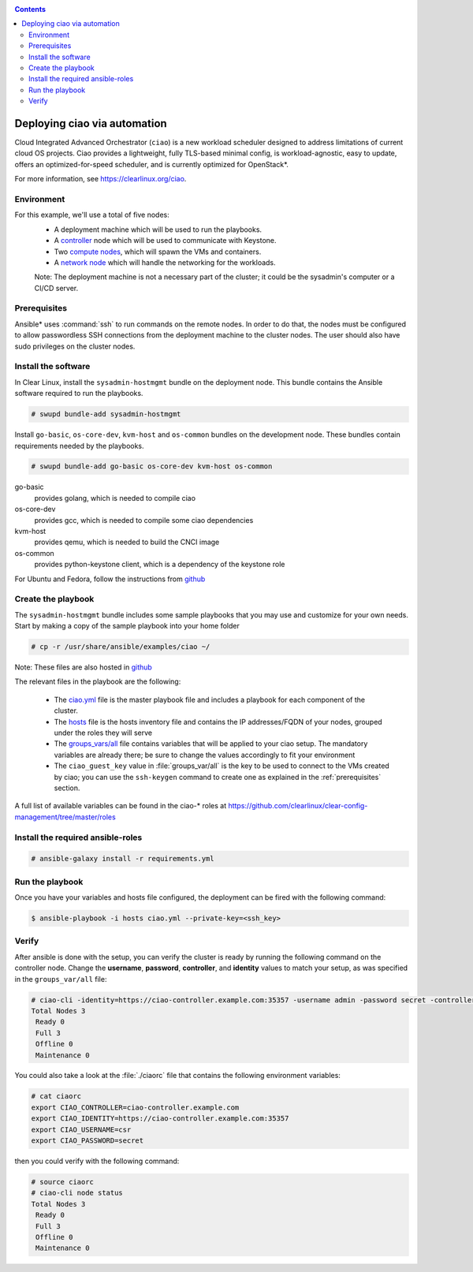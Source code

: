.. _ciao-deploy:

.. contents::

Deploying ciao via automation
#############################

Cloud Integrated Advanced Orchestrator (``ciao``) is a new workload
scheduler designed to address limitations of current cloud OS projects.
Ciao provides a lightweight, fully TLS-based minimal config, is
workload-agnostic, easy to update, offers an optimized-for-speed
scheduler, and is currently optimized for OpenStack*.

For more information, see https://clearlinux.org/ciao.

Environment
===========

For this example, we'll use a total of five nodes:
 - A deployment machine which will be used to run the playbooks.
 - A `controller`_ node which will be used to communicate with Keystone.
 - Two `compute nodes`_, which will spawn the VMs and containers.
 - A `network node`_ which will handle the networking for the workloads.

 Note: The deployment machine is not a necessary part of the cluster; it could be
 the sysadmin's computer or a CI/CD server.

.. _prerequisites:

Prerequisites
=============
Ansible* uses :command:`ssh` to run commands on the remote nodes. In order to do
that, the nodes must be configured to allow passwordless SSH connections
from the deployment machine to the cluster nodes. The user should also have
sudo privileges on the cluster nodes.


Install the software
====================

In Clear Linux, install the ``sysadmin-hostmgmt`` bundle on the deployment node. This
bundle contains the Ansible software required to run the playbooks.

.. code-block:: console

   # swupd bundle-add sysadmin-hostmgmt

Install ``go-basic``, ``os-core-dev``, ``kvm-host`` and ``os-common`` bundles
on the development node. These bundles contain requirements needed by the playbooks.

.. code-block:: console

   # swupd bundle-add go-basic os-core-dev kvm-host os-common

go-basic
  provides golang, which is needed to compile ciao
os-core-dev
  provides gcc, which is needed to compile some ciao dependencies
kvm-host
  provides qemu, which is needed to build the CNCI image
os-common
  provides python-keystone client, which is a dependency of the keystone role

For Ubuntu and Fedora, follow the instructions from `github`_

Create the playbook
===================

The ``sysadmin-hostmgmt`` bundle includes some sample playbooks that
you may use and customize for your own needs. Start by making a copy
of the sample playbook into your home folder

.. code-block:: console

   # cp -r /usr/share/ansible/examples/ciao ~/

Note: These files are also hosted in `github`_

The relevant files in the playbook are the following:

  * The `ciao.yml`_ file is the master playbook file and includes a playbook
    for each component of the cluster.

  * The `hosts`_ file is the hosts inventory file and contains the IP
    addresses/FQDN of your nodes, grouped under the roles they will serve

  * The `groups_vars/all`_ file contains variables that will be applied
    to your ciao setup. The mandatory variables are already there; be
    sure to change the values accordingly to fit your environment

  * The ``ciao_guest_key`` value in :file:`groups_var/all` is the key to be used to connect to the VMs created by
    ciao; you can use the ``ssh-keygen`` command to create one as explained in the
    :ref:`prerequisites` section.

A full list of available variables can be found in the ciao-* roles at
https://github.com/clearlinux/clear-config-management/tree/master/roles

Install the required ansible-roles
==================================

.. code-block:: console

   # ansible-galaxy install -r requirements.yml


Run the playbook
================
Once you have your variables and hosts file configured, the deployment can
be fired with the following command:

.. code-block:: console

   $ ansible-playbook -i hosts ciao.yml --private-key=<ssh_key>


Verify
======
After ansible is done with the setup, you can verify the cluster is ready
by running the following command on the controller node. Change the **username**,
**password**, **controller**, and **identity** values to match your setup, as
was specified in the ``groups_var/all`` file:

.. code-block:: console

   # ciao-cli -identity=https://ciao-controller.example.com:35357 -username admin -password secret -controller=ciao-controller.example.com node status
   Total Nodes 3
    Ready 0
    Full 3
    Offline 0
    Maintenance 0

You could also take a look at the :file:`./ciaorc` file that contains the
following environment variables:

.. code-block:: console

   # cat ciaorc
   export CIAO_CONTROLLER=ciao-controller.example.com
   export CIAO_IDENTITY=https://ciao-controller.example.com:35357
   export CIAO_USERNAME=csr
   export CIAO_PASSWORD=secret

then you could verify with the following command:

.. code-block:: console

   # source ciaorc
   # ciao-cli node status
   Total Nodes 3
    Ready 0
    Full 3
    Offline 0
    Maintenance 0

.. _controller: https://github.com/01org/ciao/tree/master/ciao-controller
.. _compute nodes: https://github.com/01org/ciao/tree/master/ciao-launcher
.. _network node: https://github.com/01org/ciao/tree/master/ciao-launcher
.. _ciao.yml: https://github.com/clearlinux/clear-config-management/blob/master/examples/ciao/ciao.yml
.. _hosts: https://github.com/clearlinux/clear-config-management/blob/master/examples/ciao/hosts
.. _groups_vars/all: https://github.com/clearlinux/clear-config-management/blob/master/examples/ciao/group_vars/all
.. _github: https://github.com/clearlinux/clear-config-management/tree/master/examples/ciao
